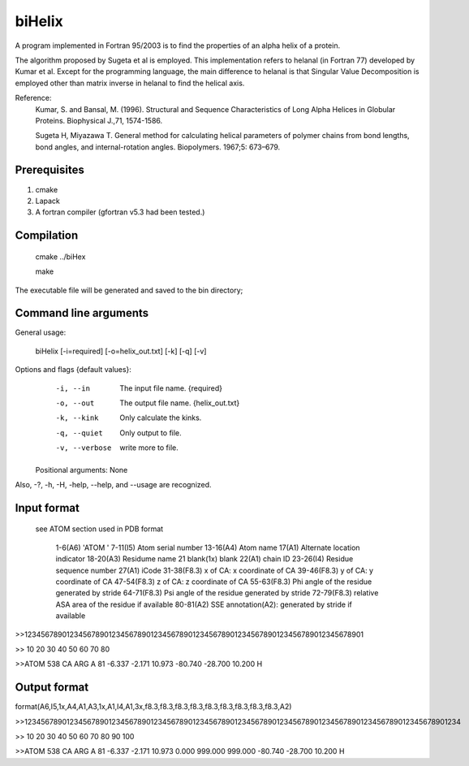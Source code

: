 biHelix
=======
A program implemented in Fortran 95/2003 is to find the properties of an alpha
helix of a protein.

The algorithm proposed by Sugeta et al is employed. This implementation
refers to helanal (in Fortran 77) developed by Kumar et al.
Except for the programming language, the main difference to helanal is that
Singular Value Decomposition is employed other than matrix inverse in helanal
to find the helical axis.

Reference:
 Kumar, S. and Bansal, M. (1996). Structural and Sequence Characteristics of Long Alpha Helices in Globular Proteins. Biophysical J.,71, 1574-1586.

 Sugeta H, Miyazawa T. General method for calculating helical parameters of polymer chains from bond lengths, bond angles, and internal-rotation angles. Biopolymers. 1967;5: 673–679.

Prerequisites
-------------

1. cmake
2. Lapack
3. A fortran compiler (gfortran v5.3 had been tested.)

Compilation
------------

    cmake ../biHex

    make


The executable file will be generated and saved to the bin directory;

Command line arguments
-----------------------

General usage:

    biHelix [-i=required] [-o=helix_out.txt] [-k] [-q] [-v]

Options and flags {default values}:
    -i, --in    The input file name.  {required}
    -o, --out    The output file name.  {helix_out.txt}
    -k, --kink    Only calculate the kinks.
    -q, --quiet    Only output to file.
    -v, --verbose    write more to file.

  Positional arguments: None

Also, -?, -h, -H, -help, --help, and --usage are recognized.


Input format
-------------
 see ATOM section used in PDB format

    1-6(A6)    'ATOM  '
    7-11(I5)    Atom serial number
    13-16(A4)    Atom name
    17(A1)    Alternate location indicator
    18-20(A3)    Residume name
    21    blank(1x) blank
    22(A1)    chain ID
    23-26(I4)    Residue sequence number
    27(A1)    iCode
    31-38(F8.3)    x of CA: x coordinate of CA
    39-46(F8.3)    y of CA: y coordinate of CA
    47-54(F8.3)    z of CA: z coordinate of CA
    55-63(F8.3)    Phi angle of the residue generated by stride
    64-71(F8.3)    Psi angle of the residue generated by stride
    72-79(F8.3)    relative ASA area of the residue if available
    80-81(A2)    SSE annotation(A2): generated by stride if available

>>123456789012345678901234567890123456789012345678901234567890123456789012345678901

>>        10        20        30        40        50        60        70        80

>>ATOM    538 CA   ARG A  81      -6.337  -2.171  10.973 -80.740 -28.700  10.200 H 


Output format
--------------
format(A6,I5,1x,A4,A1,A3,1x,A1,I4,A1,3x,f8.3,f8.3,f8.3,f8.3,f8.3,f8.3,f8.3,f8.3,f8.3,A2)  
    ============  =======     =============================================================  
      Fields      Fortran      Description  
    ============  =======     =============================================================  
    1-6           A6           'ATOM  '  
    7-11          I5           Atom serial number  
    13-16         A4           Atom name  
    17            A1           Alternate location indicator  
    18-20         A3           Residume name  
    21 blank      1X           blank  
    22            A1           chain ID  
    23-26         I4           Residue sequence number  
    27            A1           iCode  
    31-38         F8.3         x of CA: x coordinate of CA  
    39-46         F8.3         y of CA: y coordinate of CA  
    47-54         F8.3         z of CA: z coordinate of CA  
    55-63         F8.3         bending angle of the residue in degree  
    64-71         F8.3         distance to upper layer (angstroms, default is 999.0)  
    72-79         F8.3         distance to lower layer (angstroms, default is 999.0)  
    80-87         F8.3         Phi angle generated by stride if available in the input file  
    88-95         F8.3         Psi angle generated by stride if available in the input file  
    96-103        F8.3         relative ASA area of the residue if available  
    104-105       A2           SSE annotation generated by stride if available  
    ===========   ======      ==============================================================  
>>12345678901234567890123456789012345678901234567890123456789012345678901234567890123456789012345678901234

>>        10        20        30        40        50        60        70        80        90       100    

>>ATOM    538 CA   ARG A  81      -6.337  -2.171  10.973   0.000 999.000 999.000 -80.740 -28.700  10.200 H

